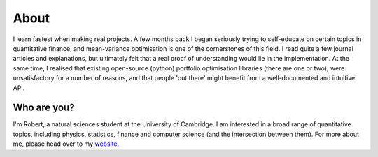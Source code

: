 #####
About
#####

I learn fastest when making real projects. A few months back I began seriously trying to self-educate
on certain topics in quantitative finance, and mean-variance optimisation is one of the cornerstones
of this field. I read quite a few journal articles and explanations, but ultimately felt that a real 
proof of understanding would lie in the implementation. At the same time, I realised that existing
open-source (python) portfolio optimisation libraries (there are one or two), were unsatisfactory for 
a number of reasons, and that people 'out there' might benefit from a well-documented and intuitive 
API. 

Who are you?
============

I'm Robert, a natural sciences student at the University of Cambridge. I am interested in a broad 
range of quantitative topics, including physics, statistics, finance and computer science (and the
intersection between them). For more about me, please head over to my 
`website <https://resaonabledeviations.science>`_. 

